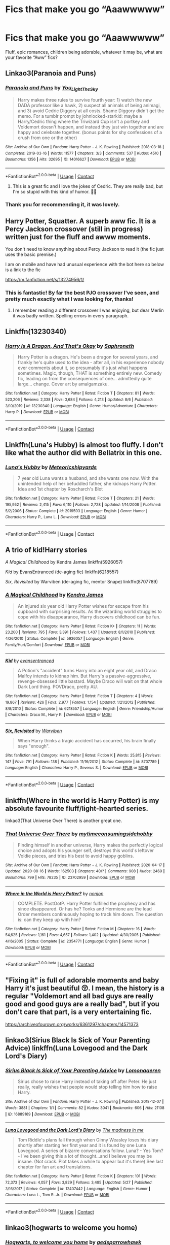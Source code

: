 #+TITLE: Fics that make you go “Aaawwwww”

* Fics that make you go “Aaawwwww”
:PROPERTIES:
:Author: kdbvols
:Score: 37
:DateUnix: 1597567716.0
:DateShort: 2020-Aug-16
:FlairText: Request
:END:
Fluff, epic romances, children being adorable, whatever it may be, what are your favorite “Aww” fics?


** Linkao3(Paranoia and Puns)
:PROPERTIES:
:Author: nousernameslef
:Score: 20
:DateUnix: 1597584335.0
:DateShort: 2020-Aug-16
:END:

*** [[https://archiveofourown.org/works/14016627][*/Paranoia and Puns/*]] by [[https://www.archiveofourown.org/users/You_Light_The_Sky/pseuds/You_Light_The_Sky][/You_Light_The_Sky/]]

#+begin_quote
  Harry makes three rules to survive fourth year: 1) watch the new DADA professor like a hawk, 2) suspect all animals of being animagi, and 3) avoid Cedric Diggory at all costs. Shame Diggory didn't get the memo. For a tumblr prompt by johnlocked-starkid: maybe a Harry/Cedric thing where the Triwizard Cup isn't a portkey and Voldemort doesn't happen, and instead they just win together and are happy and celebrate together. (bonus points for shy confessions of a crush from one or the other)
#+end_quote

^{/Site/:} ^{Archive} ^{of} ^{Our} ^{Own} ^{*|*} ^{/Fandom/:} ^{Harry} ^{Potter} ^{-} ^{J.} ^{K.} ^{Rowling} ^{*|*} ^{/Published/:} ^{2018-03-18} ^{*|*} ^{/Completed/:} ^{2019-03-16} ^{*|*} ^{/Words/:} ^{11577} ^{*|*} ^{/Chapters/:} ^{3/3} ^{*|*} ^{/Comments/:} ^{537} ^{*|*} ^{/Kudos/:} ^{4510} ^{*|*} ^{/Bookmarks/:} ^{1356} ^{*|*} ^{/Hits/:} ^{32695} ^{*|*} ^{/ID/:} ^{14016627} ^{*|*} ^{/Download/:} ^{[[https://archiveofourown.org/downloads/14016627/Paranoia%20and%20Puns.epub?updated_at=1595705619][EPUB]]} ^{or} ^{[[https://archiveofourown.org/downloads/14016627/Paranoia%20and%20Puns.mobi?updated_at=1595705619][MOBI]]}

--------------

*FanfictionBot*^{2.0.0-beta} | [[https://github.com/FanfictionBot/reddit-ffn-bot/wiki/Usage][Usage]] | [[https://www.reddit.com/message/compose?to=tusing][Contact]]
:PROPERTIES:
:Author: FanfictionBot
:Score: 12
:DateUnix: 1597584356.0
:DateShort: 2020-Aug-16
:END:

**** This is a great fic and I love the jokes of Cedric. They are really bad, but I'm so stupid with this kind of humor. 🤣🤣
:PROPERTIES:
:Author: Fan359
:Score: 2
:DateUnix: 1597601459.0
:DateShort: 2020-Aug-16
:END:


*** Thank you for recommending it, it was lovely.
:PROPERTIES:
:Author: bleeb90
:Score: 1
:DateUnix: 1597651701.0
:DateShort: 2020-Aug-17
:END:


** Harry Potter, Squatter. A superb aww fic. It is a Percy Jackson crossover (still in progress) written just for the fluff and awww moments.

You don't need to know anything about Percy Jackson to read it (the fic just uses the basic premise.)

I am on mobile and have had unusual experience with the bot here so below is a link to the fic

[[https://m.fanfiction.net/s/13274956/1/]]
:PROPERTIES:
:Author: RanjamArora
:Score: 22
:DateUnix: 1597581442.0
:DateShort: 2020-Aug-16
:END:

*** This is fantastic! By far the best PJO crossover I've seen, and pretty much exactly what I was looking for, thanks!
:PROPERTIES:
:Author: kdbvols
:Score: 8
:DateUnix: 1597590383.0
:DateShort: 2020-Aug-16
:END:

**** I remember reading a different crossover I was enjoying, but dear Merlin it was badly written. Spelling errors in every paragraph.
:PROPERTIES:
:Author: Vercalos
:Score: 3
:DateUnix: 1597628807.0
:DateShort: 2020-Aug-17
:END:


** Linkffn(13230340)
:PROPERTIES:
:Author: -17F-
:Score: 9
:DateUnix: 1597597205.0
:DateShort: 2020-Aug-16
:END:

*** [[https://www.fanfiction.net/s/13230340/1/][*/Harry Is A Dragon, And That's Okay/*]] by [[https://www.fanfiction.net/u/2996114/Saphroneth][/Saphroneth/]]

#+begin_quote
  Harry Potter is a dragon. He's been a dragon for several years, and frankly he's quite used to the idea - after all, in his experience nobody ever comments about it, so presumably it's just what happens sometimes. Magic, though, THAT is something entirely new. Comedy fic, leading on from the consequences of one... admittedly quite large... change. Cover art by amalgamzaku.
#+end_quote

^{/Site/:} ^{fanfiction.net} ^{*|*} ^{/Category/:} ^{Harry} ^{Potter} ^{*|*} ^{/Rated/:} ^{Fiction} ^{T} ^{*|*} ^{/Chapters/:} ^{81} ^{*|*} ^{/Words/:} ^{523,206} ^{*|*} ^{/Reviews/:} ^{2,338} ^{*|*} ^{/Favs/:} ^{3,684} ^{*|*} ^{/Follows/:} ^{4,213} ^{*|*} ^{/Updated/:} ^{8/6} ^{*|*} ^{/Published/:} ^{3/10/2019} ^{*|*} ^{/id/:} ^{13230340} ^{*|*} ^{/Language/:} ^{English} ^{*|*} ^{/Genre/:} ^{Humor/Adventure} ^{*|*} ^{/Characters/:} ^{Harry} ^{P.} ^{*|*} ^{/Download/:} ^{[[http://www.ff2ebook.com/old/ffn-bot/index.php?id=13230340&source=ff&filetype=epub][EPUB]]} ^{or} ^{[[http://www.ff2ebook.com/old/ffn-bot/index.php?id=13230340&source=ff&filetype=mobi][MOBI]]}

--------------

*FanfictionBot*^{2.0.0-beta} | [[https://github.com/FanfictionBot/reddit-ffn-bot/wiki/Usage][Usage]] | [[https://www.reddit.com/message/compose?to=tusing][Contact]]
:PROPERTIES:
:Author: FanfictionBot
:Score: 3
:DateUnix: 1597597226.0
:DateShort: 2020-Aug-16
:END:


** Linkffn(Luna's Hubby) is almost too fluffy. I don't like what the author did with Bellatrix in this one.
:PROPERTIES:
:Author: Vercalos
:Score: 6
:DateUnix: 1597608886.0
:DateShort: 2020-Aug-17
:END:

*** [[https://www.fanfiction.net/s/2919503/1/][*/Luna's Hubby/*]] by [[https://www.fanfiction.net/u/897648/Meteoricshipyards][/Meteoricshipyards/]]

#+begin_quote
  7 year old Luna wants a husband, and she wants one now. With the unintended help of her befuddled father, she kidnaps Harry Potter. Idea and 1st chapter by Roscharch's Blot
#+end_quote

^{/Site/:} ^{fanfiction.net} ^{*|*} ^{/Category/:} ^{Harry} ^{Potter} ^{*|*} ^{/Rated/:} ^{Fiction} ^{T} ^{*|*} ^{/Chapters/:} ^{21} ^{*|*} ^{/Words/:} ^{195,952} ^{*|*} ^{/Reviews/:} ^{2,415} ^{*|*} ^{/Favs/:} ^{6,110} ^{*|*} ^{/Follows/:} ^{2,728} ^{*|*} ^{/Updated/:} ^{1/14/2008} ^{*|*} ^{/Published/:} ^{5/2/2006} ^{*|*} ^{/Status/:} ^{Complete} ^{*|*} ^{/id/:} ^{2919503} ^{*|*} ^{/Language/:} ^{English} ^{*|*} ^{/Genre/:} ^{Humor} ^{*|*} ^{/Characters/:} ^{Harry} ^{P.,} ^{Luna} ^{L.} ^{*|*} ^{/Download/:} ^{[[http://www.ff2ebook.com/old/ffn-bot/index.php?id=2919503&source=ff&filetype=epub][EPUB]]} ^{or} ^{[[http://www.ff2ebook.com/old/ffn-bot/index.php?id=2919503&source=ff&filetype=mobi][MOBI]]}

--------------

*FanfictionBot*^{2.0.0-beta} | [[https://github.com/FanfictionBot/reddit-ffn-bot/wiki/Usage][Usage]] | [[https://www.reddit.com/message/compose?to=tusing][Contact]]
:PROPERTIES:
:Author: FanfictionBot
:Score: 2
:DateUnix: 1597608910.0
:DateShort: 2020-Aug-17
:END:


** A trio of kid!Harry stories

/A Magical Childhood/ by Kendra James linkffn(5926057)

/Kid/ by EvansEntranced (de-aging fic) linkffn(6218557)

/Six, Revisited/ by Warviben (de-aging fic, mentor Snape) linkffn(8707789)
:PROPERTIES:
:Author: JennaSayquah
:Score: 4
:DateUnix: 1597597845.0
:DateShort: 2020-Aug-16
:END:

*** [[https://www.fanfiction.net/s/5926057/1/][*/A Magical Childhood/*]] by [[https://www.fanfiction.net/u/2281943/Kendra-James][/Kendra James/]]

#+begin_quote
  An injured six year old Harry Potter wishes for escape from his cupboard with surprising results. As the wizarding world struggles to cope with his disappearance, Harry discovers childhood can be fun.
#+end_quote

^{/Site/:} ^{fanfiction.net} ^{*|*} ^{/Category/:} ^{Harry} ^{Potter} ^{*|*} ^{/Rated/:} ^{Fiction} ^{K+} ^{*|*} ^{/Chapters/:} ^{11} ^{*|*} ^{/Words/:} ^{23,200} ^{*|*} ^{/Reviews/:} ^{795} ^{*|*} ^{/Favs/:} ^{3,391} ^{*|*} ^{/Follows/:} ^{1,437} ^{*|*} ^{/Updated/:} ^{8/1/2010} ^{*|*} ^{/Published/:} ^{4/26/2010} ^{*|*} ^{/Status/:} ^{Complete} ^{*|*} ^{/id/:} ^{5926057} ^{*|*} ^{/Language/:} ^{English} ^{*|*} ^{/Genre/:} ^{Family/Hurt/Comfort} ^{*|*} ^{/Download/:} ^{[[http://www.ff2ebook.com/old/ffn-bot/index.php?id=5926057&source=ff&filetype=epub][EPUB]]} ^{or} ^{[[http://www.ff2ebook.com/old/ffn-bot/index.php?id=5926057&source=ff&filetype=mobi][MOBI]]}

--------------

[[https://www.fanfiction.net/s/6218557/1/][*/Kid/*]] by [[https://www.fanfiction.net/u/651163/evansentranced][/evansentranced/]]

#+begin_quote
  A Potion's "accident" turns Harry into an eight year old, and Draco Malfoy intends to kidnap him. But Harry's a passive-aggressive, revenge-obsessed little bastard. Maybe Draco will wait on that whole Dark Lord thing. POVDraco, pretty AU.
#+end_quote

^{/Site/:} ^{fanfiction.net} ^{*|*} ^{/Category/:} ^{Harry} ^{Potter} ^{*|*} ^{/Rated/:} ^{Fiction} ^{T} ^{*|*} ^{/Chapters/:} ^{4} ^{*|*} ^{/Words/:} ^{19,867} ^{*|*} ^{/Reviews/:} ^{426} ^{*|*} ^{/Favs/:} ^{2,977} ^{*|*} ^{/Follows/:} ^{1,154} ^{*|*} ^{/Updated/:} ^{1/21/2012} ^{*|*} ^{/Published/:} ^{8/8/2010} ^{*|*} ^{/Status/:} ^{Complete} ^{*|*} ^{/id/:} ^{6218557} ^{*|*} ^{/Language/:} ^{English} ^{*|*} ^{/Genre/:} ^{Friendship/Humor} ^{*|*} ^{/Characters/:} ^{Draco} ^{M.,} ^{Harry} ^{P.} ^{*|*} ^{/Download/:} ^{[[http://www.ff2ebook.com/old/ffn-bot/index.php?id=6218557&source=ff&filetype=epub][EPUB]]} ^{or} ^{[[http://www.ff2ebook.com/old/ffn-bot/index.php?id=6218557&source=ff&filetype=mobi][MOBI]]}

--------------

[[https://www.fanfiction.net/s/8707789/1/][*/Six, Revisited/*]] by [[https://www.fanfiction.net/u/290035/Warviben][/Warviben/]]

#+begin_quote
  When Harry thinks a tragic accident has occurred, his brain finally says "enough".
#+end_quote

^{/Site/:} ^{fanfiction.net} ^{*|*} ^{/Category/:} ^{Harry} ^{Potter} ^{*|*} ^{/Rated/:} ^{Fiction} ^{K} ^{*|*} ^{/Words/:} ^{25,815} ^{*|*} ^{/Reviews/:} ^{147} ^{*|*} ^{/Favs/:} ^{791} ^{*|*} ^{/Follows/:} ^{138} ^{*|*} ^{/Published/:} ^{11/16/2012} ^{*|*} ^{/Status/:} ^{Complete} ^{*|*} ^{/id/:} ^{8707789} ^{*|*} ^{/Language/:} ^{English} ^{*|*} ^{/Characters/:} ^{Harry} ^{P.,} ^{Severus} ^{S.} ^{*|*} ^{/Download/:} ^{[[http://www.ff2ebook.com/old/ffn-bot/index.php?id=8707789&source=ff&filetype=epub][EPUB]]} ^{or} ^{[[http://www.ff2ebook.com/old/ffn-bot/index.php?id=8707789&source=ff&filetype=mobi][MOBI]]}

--------------

*FanfictionBot*^{2.0.0-beta} | [[https://github.com/FanfictionBot/reddit-ffn-bot/wiki/Usage][Usage]] | [[https://www.reddit.com/message/compose?to=tusing][Contact]]
:PROPERTIES:
:Author: FanfictionBot
:Score: 2
:DateUnix: 1597597866.0
:DateShort: 2020-Aug-16
:END:


** linkffn(Where in the world is Harry Potter) is my absolute favourite fluff/light-hearted series.

linkao3(That Universe Over There) is another great one.
:PROPERTIES:
:Author: A2i9
:Score: 2
:DateUnix: 1597605800.0
:DateShort: 2020-Aug-16
:END:

*** [[https://archiveofourown.org/works/23702959][*/That Universe Over There/*]] by [[https://www.archiveofourown.org/users/mytimeconsumingsidehobby/pseuds/mytimeconsumingsidehobby][/mytimeconsumingsidehobby/]]

#+begin_quote
  Finding himself in another universe, Harry makes the perfectly logical choice and adopts his younger self, destroys this world's leftover Voldie pieces, and tries his best to avoid happy goblins.
#+end_quote

^{/Site/:} ^{Archive} ^{of} ^{Our} ^{Own} ^{*|*} ^{/Fandom/:} ^{Harry} ^{Potter} ^{-} ^{J.} ^{K.} ^{Rowling} ^{*|*} ^{/Published/:} ^{2020-04-17} ^{*|*} ^{/Updated/:} ^{2020-08-16} ^{*|*} ^{/Words/:} ^{162503} ^{*|*} ^{/Chapters/:} ^{40/?} ^{*|*} ^{/Comments/:} ^{908} ^{*|*} ^{/Kudos/:} ^{2469} ^{*|*} ^{/Bookmarks/:} ^{799} ^{*|*} ^{/Hits/:} ^{78235} ^{*|*} ^{/ID/:} ^{23702959} ^{*|*} ^{/Download/:} ^{[[https://archiveofourown.org/downloads/23702959/That%20Universe%20Over%20There.epub?updated_at=1597551014][EPUB]]} ^{or} ^{[[https://archiveofourown.org/downloads/23702959/That%20Universe%20Over%20There.mobi?updated_at=1597551014][MOBI]]}

--------------

[[https://www.fanfiction.net/s/2354771/1/][*/Where in the World is Harry Potter?/*]] by [[https://www.fanfiction.net/u/649528/nonjon][/nonjon/]]

#+begin_quote
  COMPLETE. PostOotP. Harry Potter fulfilled the prophecy and has since disappeared. Or has he? Tonks and Hermione are the lead Order members continuously hoping to track him down. The question is: can they keep up with him?
#+end_quote

^{/Site/:} ^{fanfiction.net} ^{*|*} ^{/Category/:} ^{Harry} ^{Potter} ^{*|*} ^{/Rated/:} ^{Fiction} ^{M} ^{*|*} ^{/Chapters/:} ^{16} ^{*|*} ^{/Words/:} ^{54,625} ^{*|*} ^{/Reviews/:} ^{1,161} ^{*|*} ^{/Favs/:} ^{4,657} ^{*|*} ^{/Follows/:} ^{1,402} ^{*|*} ^{/Updated/:} ^{4/30/2005} ^{*|*} ^{/Published/:} ^{4/16/2005} ^{*|*} ^{/Status/:} ^{Complete} ^{*|*} ^{/id/:} ^{2354771} ^{*|*} ^{/Language/:} ^{English} ^{*|*} ^{/Genre/:} ^{Humor} ^{*|*} ^{/Download/:} ^{[[http://www.ff2ebook.com/old/ffn-bot/index.php?id=2354771&source=ff&filetype=epub][EPUB]]} ^{or} ^{[[http://www.ff2ebook.com/old/ffn-bot/index.php?id=2354771&source=ff&filetype=mobi][MOBI]]}

--------------

*FanfictionBot*^{2.0.0-beta} | [[https://github.com/FanfictionBot/reddit-ffn-bot/wiki/Usage][Usage]] | [[https://www.reddit.com/message/compose?to=tusing][Contact]]
:PROPERTIES:
:Author: FanfictionBot
:Score: 3
:DateUnix: 1597605839.0
:DateShort: 2020-Aug-16
:END:


** "Fixing it" is full of adorable moments and baby Harry it's just beautiful 😚. I mean, the history is a regular "Voldemort and all bad guys are really good and good guys are a really bad", but if you don't care that part, is a very entertaining fic.

[[https://archiveofourown.org/works/6361297/chapters/14571373]]
:PROPERTIES:
:Author: Fan359
:Score: 2
:DateUnix: 1597601346.0
:DateShort: 2020-Aug-16
:END:


** linkao3(Sirius Black Is Sick of Your Parenting Advice) linkffn(Luna Lovegood and the Dark Lord's Diary)
:PROPERTIES:
:Author: sailingg
:Score: 1
:DateUnix: 1597681627.0
:DateShort: 2020-Aug-17
:END:

*** [[https://archiveofourown.org/works/16889169][*/Sirius Black Is Sick of Your Parenting Advice/*]] by [[https://www.archiveofourown.org/users/Lomonaaeren/pseuds/Lomonaaeren][/Lomonaaeren/]]

#+begin_quote
  Sirius chose to raise Harry instead of taking off after Peter. He just really, really wishes that people would stop telling him how to raise Harry.
#+end_quote

^{/Site/:} ^{Archive} ^{of} ^{Our} ^{Own} ^{*|*} ^{/Fandom/:} ^{Harry} ^{Potter} ^{-} ^{J.} ^{K.} ^{Rowling} ^{*|*} ^{/Published/:} ^{2018-12-07} ^{*|*} ^{/Words/:} ^{3881} ^{*|*} ^{/Chapters/:} ^{1/1} ^{*|*} ^{/Comments/:} ^{82} ^{*|*} ^{/Kudos/:} ^{3041} ^{*|*} ^{/Bookmarks/:} ^{606} ^{*|*} ^{/Hits/:} ^{21108} ^{*|*} ^{/ID/:} ^{16889169} ^{*|*} ^{/Download/:} ^{[[https://archiveofourown.org/downloads/16889169/Sirius%20Black%20Is%20Sick%20of.epub?updated_at=1544153457][EPUB]]} ^{or} ^{[[https://archiveofourown.org/downloads/16889169/Sirius%20Black%20Is%20Sick%20of.mobi?updated_at=1544153457][MOBI]]}

--------------

[[https://www.fanfiction.net/s/12407442/1/][*/Luna Lovegood and the Dark Lord's Diary/*]] by [[https://www.fanfiction.net/u/6415261/The-madness-in-me][/The madness in me/]]

#+begin_quote
  Tom Riddle's plans fall through when Ginny Weasley loses his diary shortly after starting her first year and it is found by one Luna Lovegood. A series of bizarre conversations follow. Luna? - Yes Tom? - I've been giving this a lot of thought...and I believe you may be insane. (Not crack. Plot takes a while to appear but it's there) See last chapter for fan art and translations.
#+end_quote

^{/Site/:} ^{fanfiction.net} ^{*|*} ^{/Category/:} ^{Harry} ^{Potter} ^{*|*} ^{/Rated/:} ^{Fiction} ^{K} ^{*|*} ^{/Chapters/:} ^{101} ^{*|*} ^{/Words/:} ^{72,373} ^{*|*} ^{/Reviews/:} ^{4,057} ^{*|*} ^{/Favs/:} ^{3,829} ^{*|*} ^{/Follows/:} ^{3,485} ^{*|*} ^{/Updated/:} ^{5/27} ^{*|*} ^{/Published/:} ^{3/16/2017} ^{*|*} ^{/Status/:} ^{Complete} ^{*|*} ^{/id/:} ^{12407442} ^{*|*} ^{/Language/:} ^{English} ^{*|*} ^{/Genre/:} ^{Humor} ^{*|*} ^{/Characters/:} ^{Luna} ^{L.,} ^{Tom} ^{R.} ^{Jr.} ^{*|*} ^{/Download/:} ^{[[http://www.ff2ebook.com/old/ffn-bot/index.php?id=12407442&source=ff&filetype=epub][EPUB]]} ^{or} ^{[[http://www.ff2ebook.com/old/ffn-bot/index.php?id=12407442&source=ff&filetype=mobi][MOBI]]}

--------------

*FanfictionBot*^{2.0.0-beta} | [[https://github.com/FanfictionBot/reddit-ffn-bot/wiki/Usage][Usage]] | [[https://www.reddit.com/message/compose?to=tusing][Contact]]
:PROPERTIES:
:Author: FanfictionBot
:Score: 1
:DateUnix: 1597681657.0
:DateShort: 2020-Aug-17
:END:


** linkao3(hogwarts to welcome you home)
:PROPERTIES:
:Score: 1
:DateUnix: 1597701808.0
:DateShort: 2020-Aug-18
:END:

*** [[https://archiveofourown.org/works/8125531][*/Hogwarts, to welcome you home/*]] by [[https://www.archiveofourown.org/users/FaceChanger/pseuds/gedsparrowhawk][/gedsparrowhawk (FaceChanger)/]]

#+begin_quote
  “You understand, Professor,” Harry began, after a moment, “that I don't have my N.E.W.T.s. I never even finished seventh year. Between everything, I never had a chance the first time around, and then afterwards there didn't seem to be much point. Hermione argued for it, of course, but I was so tired of Britain. So technically, I am completely unqualified for the position.”“Quite a way to begin an interview, Mr. Potter,” McGonagall said, dryly.Or, three years after the war, Harry Potter becomes Hogwarts' newest Defense Against the Dark Arts professor.
#+end_quote

^{/Site/:} ^{Archive} ^{of} ^{Our} ^{Own} ^{*|*} ^{/Fandom/:} ^{Harry} ^{Potter} ^{-} ^{J.} ^{K.} ^{Rowling} ^{*|*} ^{/Published/:} ^{2016-09-25} ^{*|*} ^{/Words/:} ^{11146} ^{*|*} ^{/Chapters/:} ^{1/1} ^{*|*} ^{/Comments/:} ^{407} ^{*|*} ^{/Kudos/:} ^{8475} ^{*|*} ^{/Bookmarks/:} ^{3055} ^{*|*} ^{/Hits/:} ^{77299} ^{*|*} ^{/ID/:} ^{8125531} ^{*|*} ^{/Download/:} ^{[[https://archiveofourown.org/downloads/8125531/Hogwarts%20to%20welcome%20you.epub?updated_at=1592445296][EPUB]]} ^{or} ^{[[https://archiveofourown.org/downloads/8125531/Hogwarts%20to%20welcome%20you.mobi?updated_at=1592445296][MOBI]]}

--------------

*FanfictionBot*^{2.0.0-beta} | [[https://github.com/FanfictionBot/reddit-ffn-bot/wiki/Usage][Usage]] | [[https://www.reddit.com/message/compose?to=tusing][Contact]]
:PROPERTIES:
:Author: FanfictionBot
:Score: 2
:DateUnix: 1597701823.0
:DateShort: 2020-Aug-18
:END:
